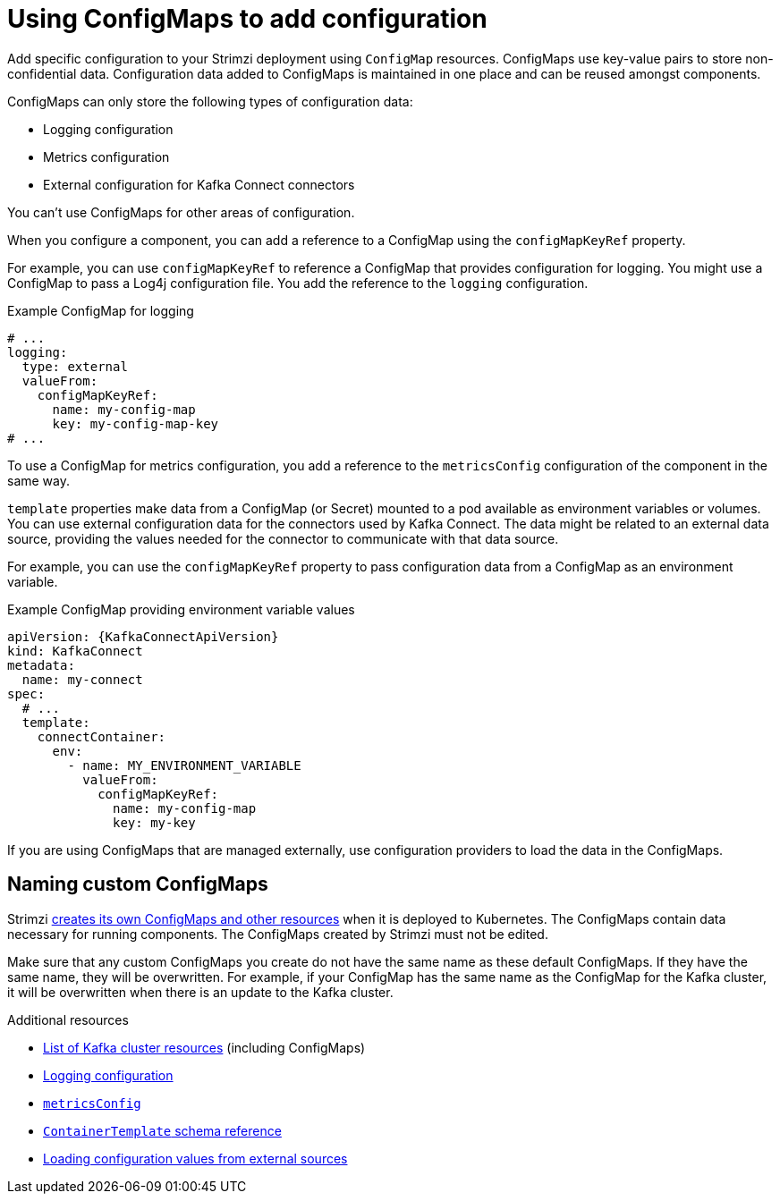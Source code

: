 // This module is included in:
//
// assembly-config.adoc

[id="configuration-points-configmaps-{context}"]
= Using ConfigMaps to add configuration 

[role="_abstract"]
Add specific configuration to your Strimzi deployment using `ConfigMap` resources.
ConfigMaps use key-value pairs to store non-confidential data.  
Configuration data added to ConfigMaps is maintained in one place and can be reused amongst components.

ConfigMaps can only store the following types of configuration data:

* Logging configuration
* Metrics configuration
* External configuration for Kafka Connect connectors

You can't use ConfigMaps for other areas of configuration.

When you configure a component, you can add a reference to a ConfigMap using the `configMapKeyRef` property. 

For example, you can use `configMapKeyRef` to reference a ConfigMap that provides configuration for logging. 
You might use a ConfigMap to pass a Log4j configuration file.
You add the reference to the `logging` configuration. 

.Example ConfigMap for logging
[source,shell,subs="+quotes,attributes"]
----
# ...
logging:
  type: external
  valueFrom:
    configMapKeyRef:
      name: my-config-map
      key: my-config-map-key
# ...
----

To use a ConfigMap for metrics configuration, you add a reference to the `metricsConfig` configuration of the component in the same way.

`template` properties make data from a ConfigMap (or Secret) mounted to a pod available as environment variables or volumes.
You can use external configuration data for the connectors used by Kafka Connect.
The data might be related to an external data source, providing the values needed for the connector to communicate with that data source.

For example, you can use the `configMapKeyRef` property to pass configuration data from a ConfigMap as an environment variable.  

.Example ConfigMap providing environment variable values
[source,yaml,subs="attributes+"]
----
apiVersion: {KafkaConnectApiVersion}
kind: KafkaConnect
metadata:
  name: my-connect
spec:
  # ...
  template:
    connectContainer:
      env:
        - name: MY_ENVIRONMENT_VARIABLE
          valueFrom:
            configMapKeyRef:
              name: my-config-map
              key: my-key
----

If you are using ConfigMaps that are managed externally, use configuration providers to load the data in the ConfigMaps.  

== Naming custom ConfigMaps 

Strimzi xref:ref-list-of-kafka-cluster-resources-str[creates its own ConfigMaps and other resources] when it is deployed to Kubernetes. 
The ConfigMaps contain data necessary for running components.  
The ConfigMaps created by Strimzi must not be edited. 

Make sure that any custom ConfigMaps you create do not have the same name as these default ConfigMaps. If they have the same name, they will be overwritten. For example, if your ConfigMap has the same name as the ConfigMap for the Kafka cluster, it will be overwritten when there is an update to the Kafka cluster.

[role="_additional-resources"]
.Additional resources
* xref:ref-list-of-kafka-cluster-resources-str[List of Kafka cluster resources] (including ConfigMaps)
* xref:external-logging_str[Logging configuration]
* link:{BookURLConfiguring}#con-common-configuration-prometheus-reference[`metricsConfig`^]
* link:{BookURLConfiguring}#type-ContainerTemplate-reference[`ContainerTemplate` schema reference^]
* xref:assembly-loading-config-with-providers-{context}[Loading configuration values from external sources]